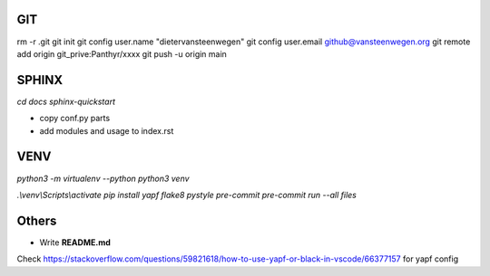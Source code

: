 #########
GIT
#########
rm -r .git
git init
git config user.name "dietervansteenwegen"
git config user.email github@vansteenwegen.org
git remote add origin git_prive:Panthyr/xxxx
git push -u origin main

#########
SPHINX
#########

`cd docs`
`sphinx-quickstart`

* copy conf.py parts
* add modules and usage to index.rst

########
VENV
########

`python3 -m virtualenv --python python3 venv`

`.\\venv\\Scripts\\activate`
`pip install yapf flake8 pystyle pre-commit`
`pre-commit run --all files`


########
Others
########
* Write **README.md**

Check https://stackoverflow.com/questions/59821618/how-to-use-yapf-or-black-in-vscode/66377157 for yapf config
